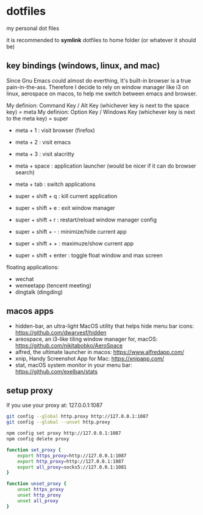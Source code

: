 * dotfiles

my personal dot files

it is recommended to *symlink* dotfiles to home folder (or whatever it should be)

** key bindings (windows, linux, and mac)

Since Gnu Emacs could almost do everthing, It's built-in browser is a true pain-in-the-ass. Therefore I decide to rely on window manager like i3 on linux, aerospace on macos, to help me switch between emacs and browser.

My definion: Command Key / Alt Key (whichever key is next to the space key) = meta
My definion: Option Key / Windows Key (whichever key is next to the meta key) = super

- meta + 1 : visit browser (firefox)
- meta + 2 : visit emacs
- meta + 3 : visit alacritty
- meta + space : application launcher (would be nicer if it can do browser search)
- meta + tab : switch applications

- super + shift + q : kill current application
- super + shift + e : exit window manager
- super + shift + r : restart/reload window manager config
- super + shift + - : minimize/hide current app
- super + shift + + : maximuze/show current app
- super + shift + enter : toggle float window and max screen

floating applications:
- wechat
- wemeetapp (tencent meeting)
- dingtalk (dingding) 

** macos apps

- hidden-bar, an ultra-light MacOS utility that helps hide menu bar icons: https://github.com/dwarvesf/hidden
- areospace, an i3-like tiling window manager for, macOS: https://github.com/nikitabobko/AeroSpace
- alfred, the ultimate launcher in macos: https://www.alfredapp.com/
- xnip, Handy Screenshot App for Mac: https://xnipapp.com/
- stat, macOS system monitor in your menu bar: https://github.com/exelban/stats

** setup proxy

If you use your proxy at: 127.0.0.1:1087

#+begin_src bash
git config --global http.proxy http://127.0.0.1:1087
git config --global --unset http.proxy

npm config set proxy http://127.0.0.1:1087
npm config delete proxy
#+end_src

#+begin_src bash
function set_proxy {
    export https_proxy=http://127.0.0.1:1087
    export http_proxy=http://127.0.0.1:1087
    export all_proxy=socks5://127.0.0.1:1081
}

function unset_proxy {
    unset https_proxy
    unset http_proxy
    unset all_proxy
}
#+end_src

